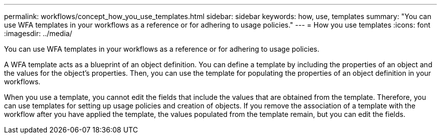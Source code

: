 ---
permalink: workflows/concept_how_you_use_templates.html
sidebar: sidebar
keywords: how, use, templates
summary: "You can use WFA templates in your workflows as a reference or for adhering to usage policies."
---
= How you use templates
:icons: font
:imagesdir: ../media/

[.lead]
You can use WFA templates in your workflows as a reference or for adhering to usage policies.

A WFA template acts as a blueprint of an object definition. You can define a template by including the properties of an object and the values for the object's properties. Then, you can use the template for populating the properties of an object definition in your workflows.

When you use a template, you cannot edit the fields that include the values that are obtained from the template. Therefore, you can use templates for setting up usage policies and creation of objects. If you remove the association of a template with the workflow after you have applied the template, the values populated from the template remain, but you can edit the fields.
